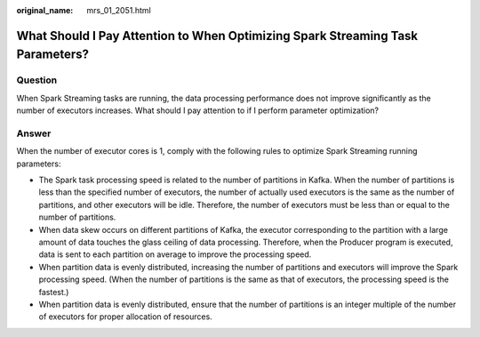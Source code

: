:original_name: mrs_01_2051.html

.. _mrs_01_2051:

What Should I Pay Attention to When Optimizing Spark Streaming Task Parameters?
===============================================================================

Question
--------

When Spark Streaming tasks are running, the data processing performance does not improve significantly as the number of executors increases. What should I pay attention to if I perform parameter optimization?

Answer
------

When the number of executor cores is 1, comply with the following rules to optimize Spark Streaming running parameters:

-  The Spark task processing speed is related to the number of partitions in Kafka. When the number of partitions is less than the specified number of executors, the number of actually used executors is the same as the number of partitions, and other executors will be idle. Therefore, the number of executors must be less than or equal to the number of partitions.
-  When data skew occurs on different partitions of Kafka, the executor corresponding to the partition with a large amount of data touches the glass ceiling of data processing. Therefore, when the Producer program is executed, data is sent to each partition on average to improve the processing speed.
-  When partition data is evenly distributed, increasing the number of partitions and executors will improve the Spark processing speed. (When the number of partitions is the same as that of executors, the processing speed is the fastest.)
-  When partition data is evenly distributed, ensure that the number of partitions is an integer multiple of the number of executors for proper allocation of resources.
